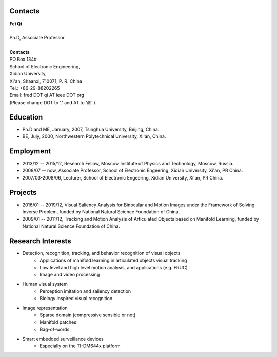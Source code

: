 .. -*- mode: rst; coding: utf-8 -*-

Contacts
========

| **Fei Qi**
|
| Ph.D, Associate Professor
|
| **Contacts**
| PO Box 134#
| School of Electronic Engineering,
| Xidian University,
| Xi'an, Shaanxi, 710071, P. R. China
| Tel.: +86-29-88202265
| Email: fred DOT qi AT ieee DOT org
| (Please change DOT to '.' and AT to '@'.)


Education
=========

* Ph.D and ME, January, 2007, Tsinghua University, Beijing, China.
* BE, July, 2000, Northwestern Polytechnical University, Xi'an, China.

Employment
==========

* 2013/12 -- 2015/12, Research Fellow, Moscow Institute of Physics and
  Technology, Moscow, Russia.

* 2008/07 -- now, Associate Professor, School of Electronic Engeering, Xidian
  University, Xi'an, PR China.

* 2007/03-2008/06, Lecturer, School of Electronic Engeering, Xidian University,
  Xi'an, PR China.

Projects
========

* 2016/01 -- 2019/12, Visual Saliency Analysis for Binocular and Motion Images
  under the Framework of Solving Inverse Problem, funded by National Natural
  Science Foundation of China.

* 2009/01 -- 2011/12, Tracking and Motion Analysis of Articulated Objects based
  on Manifold Learning, funded by National Natural Science Foundation of China.


Research Interests
==================

* Detection, recognition, tracking, and behavior recognition of visual objects
   * Applications of manifold learning in articulated objects visual tracking
   * Low level and high level motion analysis, and applications (e.g. FRUC)
   * Image and video processing

* Human visual system
   * Perception imitation and saliency detection
   * Biology inspired visual recognition

* Image representation
   * Sparse domain (compressive sensible or not)
   * Manifold patches
   * Bag-of-words

* Smart embedded surveillance devices
   * Especially on the TI-DM644x platform
